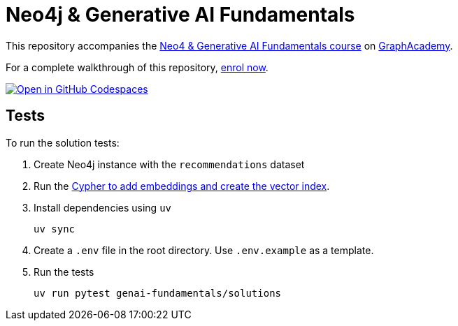 = Neo4j & Generative AI Fundamentals

This repository accompanies the link:https://graphacademy.neo4j.com/courses/genai-fundamentals/[Neo4 & Generative AI Fundamentals course^] on link:https://graphacademy.neo4j.com[GraphAcademy^].

For a complete walkthrough of this repository, link:https://graphacademy.neo4j.com/courses/genai-fundamentals/[enrol now^].

link:https://codespaces.new/neo4j-graphacademy/genai-fundamentals[image:https://github.com/codespaces/badge.svg[Open in GitHub Codespaces]^]

== Tests

To run the solution tests:

. Create Neo4j instance with the `recommendations` dataset
. Run the link:https://github.com/neo4j-graphacademy/courses/blob/main/asciidoc/courses/genai-fundamentals/modules/2-rag/lessons/3-vector-index/reset.cypher[Cypher to add embeddings and create the vector index^].
. Install dependencies using `uv`
+
[source,sh]
uv sync
. Create a `.env` file in the root directory. Use `.env.example` as a template.
. Run the tests
+
[source,sh]
uv run pytest genai-fundamentals/solutions